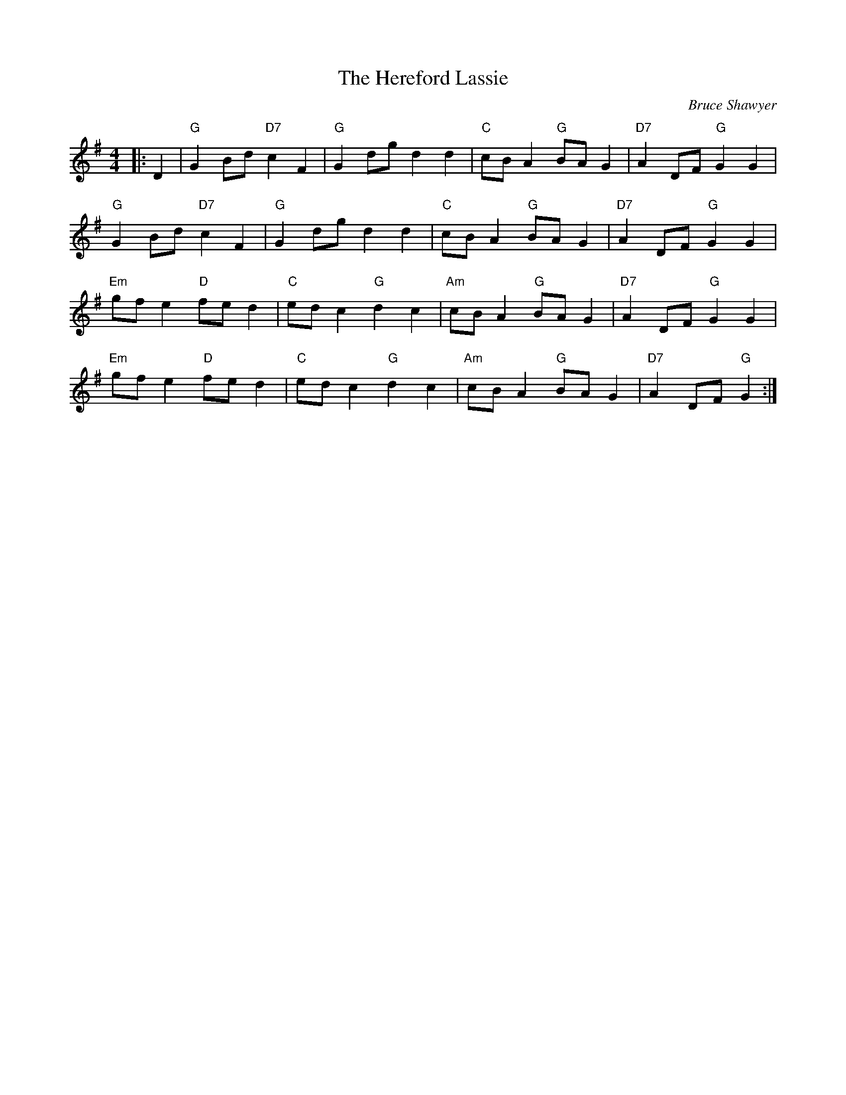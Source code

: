 X:1
T: The Hereford Lassie
C:Bruce Shawyer
R:Reel
Q:232
K:G
M:4/4
L:1/16
|:D4|"G"G4B2d2 "D7"c4F4|"G"G4d2g2d4d4|"C"c2B2A4 "G"B2A2G4|"D7"A4D2F2 "G"G4G4|
"G"G4B2d2 "D7"c4F4|"G"G4d2g2d4d4|"C"c2B2A4 "G"B2A2G4|"D7"A4D2F2 "G"G4G4|
"Em"g2f2e4 "D"f2e2d4|"C"e2d2c4 "G"d4c4|"Am"c2B2A4 "G"B2A2G4| "D7"A4D2F2 "G"G4G4|
"Em"g2f2e4 "D"f2e2d4|"C"e2d2c4 "G"d4c4|"Am"c2B2A4 "G"B2A2G4|"D7"A4D2F2 "G"G4:|

